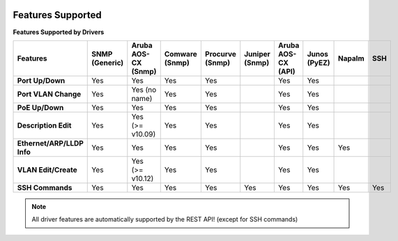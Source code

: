 .. image:: _static/openl2m_logo.png

Features Supported
==================

**Features Supported by Drivers**

.. list-table::
   :header-rows: 1
   :stub-columns: 1

   * - Features
     - SNMP (Generic)
     - Aruba AOS-CX (Snmp)
     - Comware (Snmp)
     - Procurve (Snmp)
     - Juniper (Snmp)
     - Aruba AOS-CX (API)
     - Junos (PyEZ)
     - Napalm
     - SSH

   * - Port Up/Down
     - Yes
     - Yes
     - Yes
     - Yes
     -
     - Yes
     - Yes
     -
     -

   * - Port VLAN Change
     - Yes
     - Yes (no name)
     - Yes
     - Yes
     -
     - Yes
     - Yes
     -
     -

   * - PoE Up/Down
     - Yes
     - Yes
     - Yes
     - Yes
     -
     - Yes
     - Yes
     -
     -

   * - Description Edit
     - Yes
     - Yes (>= v10.09)
     - Yes
     - Yes
     -
     - Yes
     - Yes
     -
     -

   * - Ethernet/ARP/LLDP Info
     - Yes
     - Yes
     - Yes
     - Yes
     -
     - Yes
     - Yes
     - Yes
     -

   * - VLAN Edit/Create
     - Yes
     - Yes (>= v10.12)
     - Yes
     - Yes
     -
     - Yes
     - Yes
     -
     -

   * - SSH Commands
     - Yes
     - Yes
     - Yes
     - Yes
     - Yes
     - Yes
     - Yes
     - Yes
     - Yes

.. note::

  All driver features are automatically supported by the REST API! (except for SSH commands)
